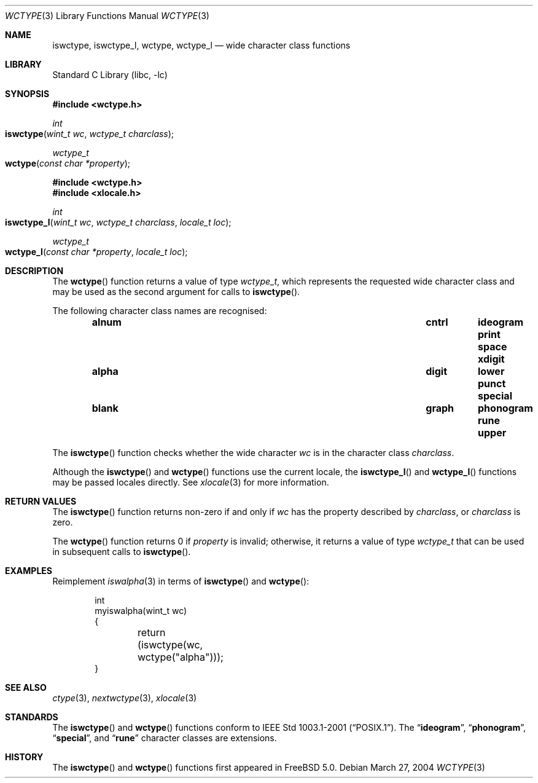.\" Copyright (c) 2002 Tim J. Robbins
.\" All rights reserved.
.\"
.\" Redistribution and use in source and binary forms, with or without
.\" modification, are permitted provided that the following conditions
.\" are met:
.\" 1. Redistributions of source code must retain the above copyright
.\"    notice, this list of conditions and the following disclaimer.
.\" 2. Redistributions in binary form must reproduce the above copyright
.\"    notice, this list of conditions and the following disclaimer in the
.\"    documentation and/or other materials provided with the distribution.
.\"
.\" THIS SOFTWARE IS PROVIDED BY THE AUTHOR AND CONTRIBUTORS ``AS IS'' AND
.\" ANY EXPRESS OR IMPLIED WARRANTIES, INCLUDING, BUT NOT LIMITED TO, THE
.\" IMPLIED WARRANTIES OF MERCHANTABILITY AND FITNESS FOR A PARTICULAR PURPOSE
.\" ARE DISCLAIMED.  IN NO EVENT SHALL THE AUTHOR OR CONTRIBUTORS BE LIABLE
.\" FOR ANY DIRECT, INDIRECT, INCIDENTAL, SPECIAL, EXEMPLARY, OR CONSEQUENTIAL
.\" DAMAGES (INCLUDING, BUT NOT LIMITED TO, PROCUREMENT OF SUBSTITUTE GOODS
.\" OR SERVICES; LOSS OF USE, DATA, OR PROFITS; OR BUSINESS INTERRUPTION)
.\" HOWEVER CAUSED AND ON ANY THEORY OF LIABILITY, WHETHER IN CONTRACT, STRICT
.\" LIABILITY, OR TORT (INCLUDING NEGLIGENCE OR OTHERWISE) ARISING IN ANY WAY
.\" OUT OF THE USE OF THIS SOFTWARE, EVEN IF ADVISED OF THE POSSIBILITY OF
.\" SUCH DAMAGE.
.\"
.\" $FreeBSD: src/lib/libc/locale/wctype.3,v 1.7 2006/10/13 16:11:12 ru Exp $
.\"
.Dd March 27, 2004
.Dt WCTYPE 3
.Os
.Sh NAME
.Nm iswctype ,
.Nm iswctype_l ,
.Nm wctype ,
.Nm wctype_l
.Nd "wide character class functions"
.Sh LIBRARY
.Lb libc
.Sh SYNOPSIS
.In wctype.h
.Ft int
.Fo iswctype
.Fa "wint_t wc"
.Fa "wctype_t charclass"
.Fc
.Ft wctype_t
.Fo wctype
.Fa "const char *property"
.Fc
.In wctype.h
.In xlocale.h
.Ft int
.Fo iswctype_l
.Fa "wint_t wc"
.Fa "wctype_t charclass"
.Fa "locale_t loc"
.Fc
.Ft wctype_t
.Fo wctype_l
.Fa "const char *property"
.Fa "locale_t loc"
.Fc
.Sh DESCRIPTION
The
.Fn wctype
function returns a value of type
.Vt wctype_t ,
which represents the requested wide character class and
may be used as the second argument for calls to
.Fn iswctype .
.Pp
The following character class names are recognised:
.Bl -column -offset indent ".Li alnum" ".Li cntrl" ".Li ideogram" ".Li print" ".Li space"
.It Li "alnum	cntrl	ideogram	print	space	xdigit"
.It Li "alpha	digit	lower	punct	special"
.It Li "blank	graph	phonogram	rune	upper"
.El
.Pp
The
.Fn iswctype
function checks whether the wide character
.Fa wc
is in the character class
.Fa charclass .
.Pp
Although the
.Fn iswctype
and
.Fn wctype
functions use the current locale, the
.Fn iswctype_l
and
.Fn wctype_l
functions may be passed locales directly. See
.Xr xlocale 3
for more information.
.Sh RETURN VALUES
The
.Fn iswctype
function returns non-zero if and only if
.Fa wc
has the property described by
.Fa charclass ,
or
.Fa charclass
is zero.
.Pp
The
.Fn wctype
function returns 0 if
.Fa property
is invalid; otherwise, it returns a value of type
.Vt wctype_t
that can be used in subsequent calls to
.Fn iswctype .
.Sh EXAMPLES
Reimplement
.Xr iswalpha 3
in terms of
.Fn iswctype
and
.Fn wctype :
.Bd -literal -offset indent
int
myiswalpha(wint_t wc)
{
	return (iswctype(wc, wctype("alpha")));
}
.Ed
.Sh SEE ALSO
.Xr ctype 3 ,
.Xr nextwctype 3 ,
.Xr xlocale 3
.Sh STANDARDS
The
.Fn iswctype
and
.Fn wctype
functions conform to
.St -p1003.1-2001 .
The
.Dq Li ideogram ,
.Dq Li phonogram ,
.Dq Li special ,
and
.Dq Li rune
character classes are extensions.
.Sh HISTORY
The
.Fn iswctype
and
.Fn wctype
functions first appeared in
.Fx 5.0 .
